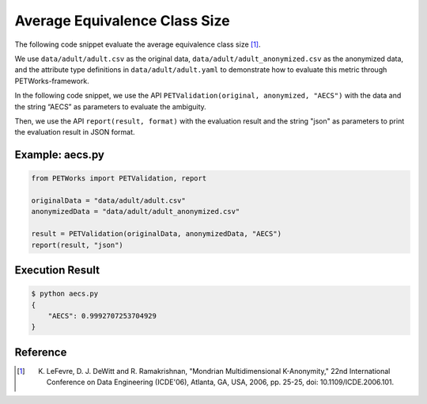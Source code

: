 +++++++++++++++++++++++++++++++++++++++
Average Equivalence Class Size
+++++++++++++++++++++++++++++++++++++++

The following code snippet evaluate the average equivalence class size [1]_.

We use ``data/adult/adult.csv`` as the original data, ``data/adult/adult_anonymized.csv`` as the anonymized data, and the attribute type definitions in ``data/adult/adult.yaml`` to demonstrate how to evaluate this metric through PETWorks-framework.

In the following code snippet, we use the API ``PETValidation(original, anonymized, "AECS")`` with the data and the string “AECS” as parameters to evaluate the ambiguity.

Then, we use the API ``report(result, format)`` with the evaluation result and the string "json" as parameters to print the evaluation result in JSON format.

Example: aecs.py
------------------------

.. code-block:: python

    from PETWorks import PETValidation, report

    originalData = "data/adult/adult.csv"
    anonymizedData = "data/adult/adult_anonymized.csv"

    result = PETValidation(originalData, anonymizedData, "AECS")
    report(result, "json")


Execution Result
------------------

.. code-block:: text

    $ python aecs.py
    {
        "AECS": 0.9992707253704929
    }


Reference
-----------

.. [1] K. LeFevre, D. J. DeWitt and R. Ramakrishnan, "Mondrian Multidimensional K-Anonymity," 22nd International Conference on Data Engineering (ICDE'06), Atlanta, GA, USA, 2006, pp. 25-25, doi: 10.1109/ICDE.2006.101. 
